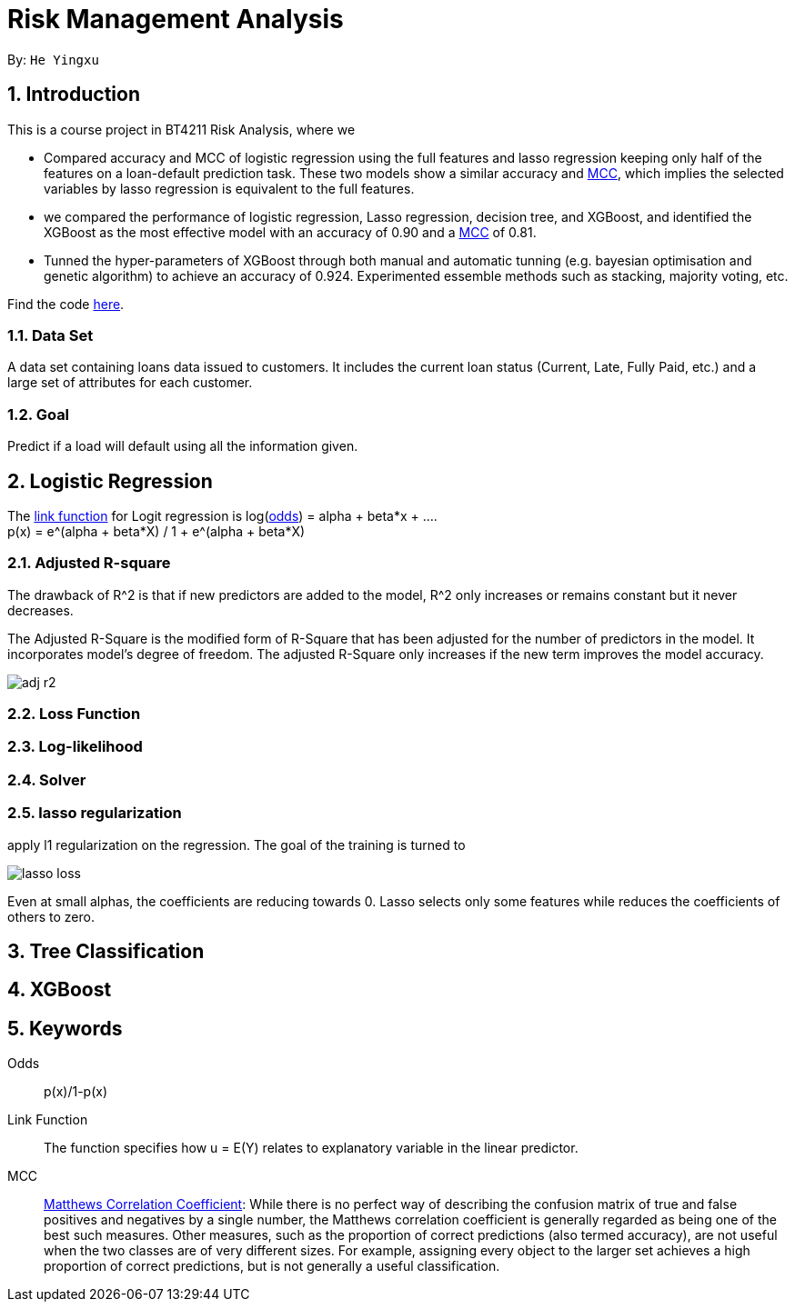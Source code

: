 = Risk Management Analysis

:toc:
:toc-title:
:toc-placement: preamble
:sectnums:
:imagesDir: ../images
:stylesDir: stylesheets
:xrefstyle: full
ifdef::env-github[]
:tip-caption: :bulb:
:note-caption: :information_source:
:warning-caption: :warning:
endif::[]

By: `He Yingxu`

== Introduction

This is a course project in BT4211 Risk Analysis, where we

* Compared accuracy and MCC of logistic regression using the full features and lasso
regression keeping only half of the features on a loan-default prediction task.
These two models show a similar accuracy and <<mcc, MCC>>,
which implies the selected variables by lasso regression is equivalent to the full features.

* we compared the performance of logistic regression, Lasso regression, decision tree,
and XGBoost, and identified the XGBoost as the most
effective model with an accuracy of 0.90 and a <<mcc, MCC>> of 0.81.

* Tunned the hyper-parameters of XGBoost through both manual and automatic tunning (e.g. bayesian
optimisation and genetic algorithm) to achieve an accuracy of 0.924.
Experimented essemble methods such as stacking, majority voting, etc.

Find the code https://github.com/YingxuH/DataSciencePosts/blob/master/src/Assignment2.ipynb[here].

=== Data Set
A data set containing loans data issued to customers. It includes the current loan status
(Current, Late, Fully Paid, etc.) and a large set of attributes for each customer.

=== Goal
Predict if a load will default using all the information given.

== Logistic Regression

The <<link-function, link function>> for Logit regression is log(<<odds, odds>>) =
alpha + beta*x + .... +
p(x) = e^(alpha + beta*X) / 1 + e^(alpha + beta*X)

=== Adjusted R-square

The drawback of R^2 is that if new predictors are added to the model, R^2 only increases
or remains constant but it never decreases. +

The Adjusted R-Square is the modified form of R-Square that has been adjusted
for the number of predictors in the model. It incorporates model’s degree of freedom.
The adjusted R-Square only increases if the new term improves the model accuracy. +

image::adj-r2.png[]

=== Loss Function

=== Log-likelihood

=== Solver

=== lasso regularization

apply l1 regularization on the regression. The goal of the training is turned to

image::lasso-loss.png[]

Even at small alphas, the coefficients are reducing towards 0. Lasso selects only
some features while reduces the coefficients of others to zero.


== Tree Classification

== XGBoost


== Keywords
[[odds]] Odds::
p(x)/1-p(x)

[[link-function]] Link Function::
The function specifies how u = E(Y) relates to explanatory variable in the
linear predictor.

[[mcc]] MCC::
https://en.wikipedia.org/wiki/Matthews_correlation_coefficient[Matthews Correlation Coefficient]:
While there is no perfect way of describing the confusion matrix of true and false positives and negatives by a single number,
the Matthews correlation coefficient is generally regarded as being one of the best such measures.
Other measures, such as the proportion of correct predictions (also termed accuracy), are not useful when the two classes are of very different sizes.
For example, assigning every object to the larger set achieves a high proportion of correct predictions, but is not generally a useful classification.
